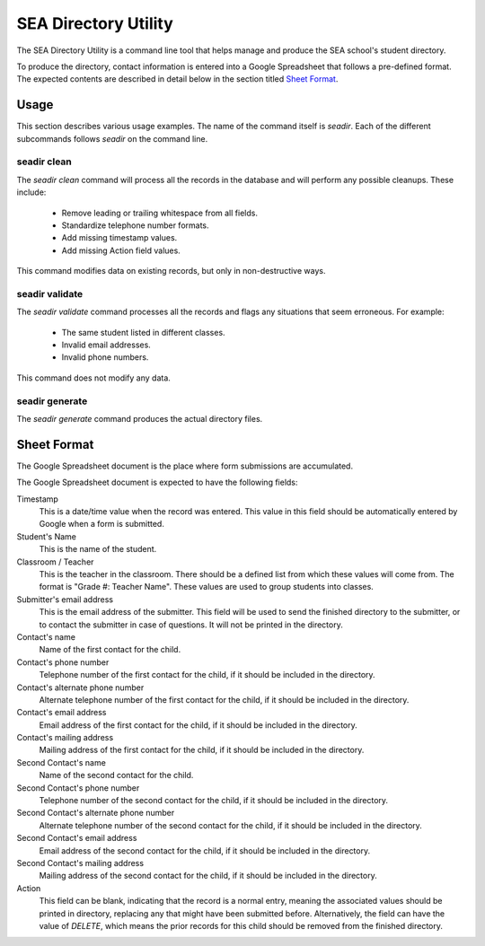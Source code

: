 =======================
 SEA Directory Utility
=======================

The SEA Directory Utility is a command line tool that helps manage and
produce the SEA school's student directory.

To produce the directory, contact information is entered into a Google
Spreadsheet that follows a pre-defined format. The expected contents
are described in detail below in the section titled `Sheet Format`_.


Usage
=====

This section describes various usage examples. The name of the command
itself is `seadir`. Each of the different subcommands follows `seadir`
on the command line.


seadir clean
------------

The `seadir clean` command will process all the records in the
database and will perform any possible cleanups. These include:

  * Remove leading or trailing whitespace from all fields.
  * Standardize telephone number formats.
  * Add missing timestamp values.
  * Add missing Action field values.

This command modifies data on existing records, but only in
non-destructive ways.


seadir validate
---------------

The `seadir validate` command processes all the records and flags any
situations that seem erroneous. For example:

  * The same student listed in different classes.
  * Invalid email addresses.
  * Invalid phone numbers.

This command does not modify any data.


seadir generate
---------------

The `seadir generate` command produces the actual directory files.


Sheet Format
============

The Google Spreadsheet document is the place where form submissions
are accumulated.

The Google Spreadsheet document is expected to have the following
fields:

Timestamp
  This is a date/time value when the record was entered. This value in
  this field should be automatically entered by Google when a form is
  submitted.

Student's Name
  This is the name of the student.

Classroom / Teacher
  This is the teacher in the classroom. There should be a defined list
  from which these values will come from. The format is "Grade #:
  Teacher Name". These values are used to group students into classes.

Submitter's email address
  This is the email address of the submitter. This field will be used
  to send the finished directory to the submitter, or to contact the
  submitter in case of questions. It will not be printed in the
  directory.

Contact's name
  Name of the first contact for the child.

Contact's phone number
  Telephone number of the first contact for the child, if it should be
  included in the directory.

Contact's alternate phone number
  Alternate telephone number of the first contact for the child, if it
  should be included in the directory.

Contact's email address
  Email address of the first contact for the child, if it should be
  included in the directory.

Contact's mailing address
  Mailing address of the first contact for the child, if it should be
  included in the directory.

Second Contact's name
  Name of the second contact for the child.

Second Contact's phone number
  Telephone number of the second contact for the child, if it
  should be included in the directory.

Second Contact's alternate phone number
  Alternate telephone number of the second contact for the child,
  if it should be included in the directory.

Second Contact's email address
  Email address of the second contact for the child, if it should
  be included in the directory.

Second Contact's mailing address
  Mailing address of the second contact for the child, if it
  should be included in the directory.

Action
  This field can be blank, indicating that the record is a normal
  entry, meaning the associated values should be printed in directory,
  replacing any that might have been submitted before. Alternatively,
  the field can have the value of `DELETE`, which means the prior
  records for this child should be removed from the finished
  directory.
